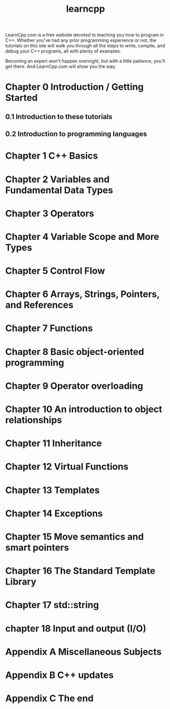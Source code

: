 #+TITLE: learncpp
#+OPTIONS: ^:nil

LearnCpp.com is a free website devoted to teaching you how to program
in C++. Whether you've had any prior programming experience or not, the
tutorials on this site will walk you through all the steps to write,
compile, and debug your C++ programs, all with plenty of examples.

Becoming an expert won't happen overnight, but with a little patience,
you'll get there. And LearnCpp.com will show you the way.

* Chapter 0 Introduction / Getting Started
** 0.1 Introduction to these tutorials
** 0.2 Introduction to programming languages
* Chapter 1 C++ Basics
* Chapter 2 Variables and Fundamental Data Types
* Chapter 3 Operators
* Chapter 4 Variable Scope and More Types
* Chapter 5 Control Flow
* Chapter 6 Arrays, Strings, Pointers, and References
* Chapter 7 Functions
* Chapter 8 Basic object-oriented programming
* Chapter 9 Operator overloading
* Chapter 10 An introduction to object relationships
* Chapter 11 Inheritance
* Chapter 12 Virtual Functions
* Chapter 13 Templates
* Chapter 14 Exceptions
* Chapter 15 Move semantics and smart pointers
* Chapter 16 The Standard Template Library
* Chapter 17 std::string
* chapter 18 Input and output (I/O)
* Appendix A Miscellaneous Subjects
* Appendix B C++ updates
* Appendix C The end
